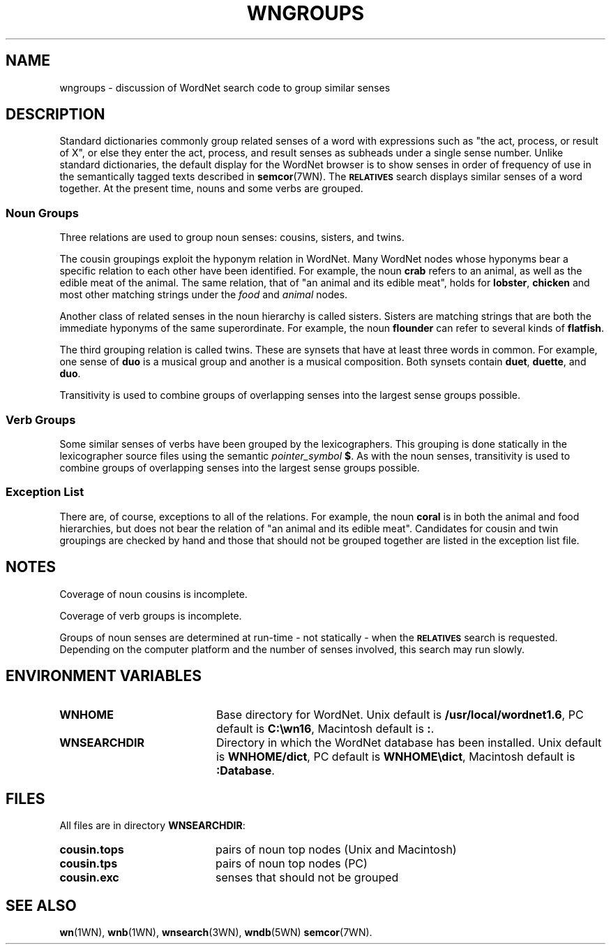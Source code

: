 '\" t
.\" $Id$
.tr ~
.TH WNGROUPS 7WN "30 Sept 1997" "WordNet 1.6" "WordNet\(tm"
.SH NAME
wngroups \- discussion of WordNet search code to group similar senses
.SH DESCRIPTION
Standard dictionaries commonly group related senses of a word with
expressions such as "the act, process, or result of X", or else they
enter the act, process, and result senses as subheads under a single
sense number. Unlike standard dictionaries, the default display for
the WordNet browser is to show senses in order of frequency of use in
the semantically tagged texts described in
.BR semcor (7WN).
The 
.SB RELATIVES
search displays similar senses of a word together.  At the present
time, nouns and some verbs are grouped.
.SS Noun Groups
Three relations are used to group noun senses: cousins, sisters, and
twins.

The cousin groupings exploit the hyponym relation in WordNet.  Many
WordNet nodes whose hyponyms bear a specific relation to each other
have been identified.  For example, the noun \fBcrab\fP refers to an
animal, as well as the edible meat of the animal.  The same relation,
that of "an animal and its edible meat", holds for \fBlobster\fP,
\fBchicken\fP and most other matching strings under the \fIfood\fP and
\fIanimal\fP nodes.

Another class of related senses in the noun hierarchy is called
sisters.  Sisters are matching strings that are both the immediate
hyponyms of the same superordinate.  For example, the noun
\fBflounder\fP can refer to several kinds of \fBflatfish\fP.

The third grouping relation is called twins. These are synsets that
have at least three words in common.  For example, one sense of
\fBduo\fP is a musical group and another is a musical composition.
Both synsets contain \fBduet\fP, \fBduette\fP, and \fBduo\fP.

Transitivity is used to combine groups of overlapping senses into the
largest sense groups possible.
.SS Verb Groups
Some similar senses of verbs have been grouped by the lexicographers.
This grouping is done statically in the lexicographer source files
using the semantic \fIpointer_symbol\fP \fB$\fP.  As with the
noun senses, transitivity is used to combine groups of overlapping
senses into the largest sense groups possible.
.SS Exception List
There are, of course, exceptions to all of the relations. For example,
the noun \fBcoral\fP is in both the animal and food hierarchies, but
does not bear the relation of "an animal and its edible meat".
Candidates for cousin and twin groupings are checked by hand and those
that should not be grouped together are listed in the exception list
file.
.SH NOTES
Coverage of noun cousins is incomplete.  

Coverage of verb groups is incomplete.

Groups of noun senses are determined at run-time \- not statically \-
when the
.SB RELATIVES
search is requested.  Depending on the computer platform and the
number of senses involved, this search may run slowly.
.SH ENVIRONMENT VARIABLES
.TP 20
.B WNHOME
Base directory for WordNet.  Unix default is 
\fB/usr/local/wordnet1.6\fP, PC default is \fBC:\ewn16\fP, Macintosh
default is \fB:\fP.
.TP 20
.B WNSEARCHDIR
Directory in which the WordNet database has been installed.  Unix
default is \fBWNHOME/dict\fP, PC default is \fBWNHOME\edict\fP,
Macintosh default is \fB:Database\fP.
.SH FILES
All files are in directory \fBWNSEARCHDIR\fP:
.TP 20
.B cousin.tops
pairs of noun top nodes (Unix and Macintosh)
.TP 20
.B cousin.tps
pairs of noun top nodes (PC)
.TP 20
.B cousin.exc
senses that should not be grouped
.SH SEE ALSO
.BR wn (1WN),
.BR wnb (1WN),
.BR wnsearch (3WN),
.BR wndb (5WN)
.BR semcor (7WN).

